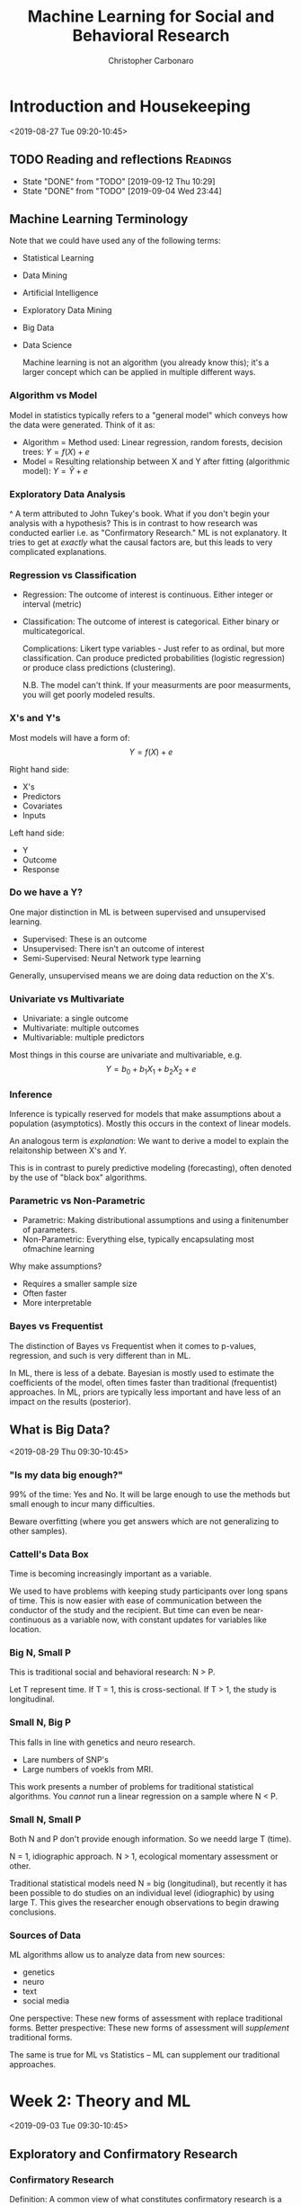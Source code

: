 #+TITLE: Machine Learning for Social and Behavioral Research
#+AUTHOR: Christopher Carbonaro
#+EMAIL: ccarbona@nd.edu
#+TODO: TODO IN_PROGRESS | WAITING DONE
#+CATEGORY: ML
#+Professor: Dr. Ross Jacobucci
#+CourseListing: PSY-40122; PSY-60122; MDSC-40122
#+OfficeRmNm: Corbett E440
#+OfficeHrs: Wed. 10:30-11:30
* Introduction and Housekeeping
  <2019-08-27 Tue 09:20-10:45>

** TODO Reading and reflections                                    :Readings:
   DEADLINE: <2019-09-19 Thu +1w>
   :PROPERTIES:
   :LAST_REPEAT: [2019-09-12 Thu 10:29]
   :END:

   - State "DONE"       from "TODO"       [2019-09-12 Thu 10:29]
   - State "DONE"       from "TODO"       [2019-09-04 Wed 23:44]
** Machine Learning Terminology
   Note that we could have used any of the following terms:
   - Statistical Learning
   - Data Mining
   - Artificial Intelligence
   - Exploratory Data Mining
   - Big Data
   - Data Science
     
     Machine learning is not an algorithm (you already know this); it's a larger concept which can be applied in multiple different ways.
   
*** Algorithm vs Model
    Model in statistics typically refers to a "general model" which conveys how the data were generated. Think of it as:
    - Algorithm = Method used: Linear regression, random forests, decision trees: $Y = f(X) + e$
    - Model = Resulting relationship between X and Y after fitting (algorithmic model): $Y = \hat{Y} + e$

*** Exploratory Data Analysis
    ^ A term attributed to John Tukey's book. What if you don't begin your analysis with a hypothesis? This is in contrast to how research was conducted earlier i.e. as "Confirmatory Research." ML is not explanatory. It tries to get at /exactly/ what the causal factors are, but this leads to very complicated explanations.

*** Regression vs Classification
    - Regression: The outcome of interest is continuous. Either integer or interval (metric)
    - Classification: The outcome of interest is categorical. Either binary or multicategorical.

      Complications:
      Likert type variables - Just refer to as ordinal, but more classification. Can produce predicted probabilities (logistic regression) or produce class predictions (clustering).

      N.B. The model can't think. If your measurments are poor measurments, you will get poorly modeled results.

*** X's and Y's
    Most models will have a form of:
    $$Y = f(X) + e$$
    
    Right hand side:
    - X's
    - Predictors
    - Covariates
    - Inputs

    Left hand side:
    - Y
    - Outcome
    - Response

*** Do we have a Y?
    One major distinction in ML is between supervised and unsupervised learning.
    
    - Supervised: These is an outcome
    - Unsupervised: There isn't an outcome of interest
    - Semi-Supervised: Neural Network type learning

    Generally, unsupervised means we are doing data reduction on the X's.

*** Univariate vs Multivariate
    - Univariate: a single outcome
    - Multivariate: multiple outcomes
    - Multivariable: multiple predictors

    Most things in this course are univariate and multivariable, e.g. 
    $$Y = b_0 + b_1 X_1 + b_2 X_2 + e$$

*** Inference
    Inference is typically reserved for models that make assumptions about a population (asymptotics). Mostly this occurs in the context of linear models.

    An analogous term is /explanation/: We want to derive a model to explain the relaitonship between X's and Y.


    This is in contrast to purely predictive modeling (forecasting), often denoted by the use of "black box" algorithms.

*** Parametric vs Non-Parametric
    - Parametric: Making distributional assumptions and using a finitenumber of parameters.
    - Non-Parametric: Everything else, typically encapsulating most ofmachine learning

    Why make assumptions?
    - Requires a smaller sample size
    - Often faster
    - More interpretable
*** Bayes vs Frequentist
    The distinction of Bayes vs Frequentist when it comes to p-values, regression, and such is very different than in ML.

    In ML, there is less of a debate. Bayesian is mostly used to estimate the coefficients of the model, often times faster than traditional (frequentist) approaches. In ML, priors are typically less important and have less of an impact on the results (posterior).
** What is Big Data?
   <2019-08-29 Thu 09:30-10:45>
*** "Is my data big enough?"
    99% of the time: Yes and No. It will be large enough to use the methods but small enough to incur many difficulties.
   
    Beware overfitting (where you get answers which are not generalizing to other samples).
*** Cattell's Data Box
    Time is becoming increasingly important as a variable.

    We used to have problems with keeping study participants over long spans of time. This is now easier with ease of communication between the conductor of the study and the recipient. But time can even be near-continuous as a variable now, with constant updates for variables like location.
*** Big N, Small P
    This is traditional social and behavioral research: N > P.

    Let T represent time.
    If T = 1, this is cross-sectional.
    If T > 1, the study is longitudinal.
*** Small N, Big P
    This falls in line with genetics and neuro research.
    - Lare numbers of SNP's
    - Large numbers of voekls from MRI.

    This work presents a number of problems for traditional statistical algorithms. You /cannot/ run a linear regression on a sample where N < P.
*** Small N, Small P
    Both N and P don't provide enough information. So we needd large T (time).
  
    N = 1, idiographic approach.
    N > 1, ecological momentary assessment or other.
   
    Traditional statistical models need N = big (longitudinal), but recently it has been possible to do studies on an individual level (idiographic) by using large T. This gives the researcher enough observations to begin drawing conclusions.
*** Sources of Data
    ML algorithms allow us to analyze data from new sources:
    - genetics
    - neuro
    - text
    - social media

    One perspective: These new forms of assessment with replace traditional forms.
    Better prespective: These new forms of assessment will /supplement/ traditional forms.

    The same is true for ML vs Statistics -- ML can supplement our traditional approaches.
* Week 2: Theory and ML
  <2019-09-03 Tue 09:30-10:45> 
** Exploratory and Confirmatory Research
*** Confirmatory Research
    Definition: A common view of what constitutes confirmatory research is a seriesof a priori hypotheses followed by research design (experimental inmost cases) to test the hypotheses, gathering data, analysis,concluded with inductive inference (Jaeger & Halliday, 1998)

    - Confirmatory – Minimize Type I errors.
      - Goal is to find causal mechanisms. Stringent alpha values.
    - Exploratory – Minimize Type II errors. 
      
    Confirmatory research is a hallmark of science. Stating hypotheses,running a study or experiment to test these hypotheses, and theneither finding enough evidence to support or fail to support thehypothesis, is an efficient and important cornerstone to this practice.

    Think of confirmatory as working from theory to data, whereas exploratory can be thought of as working from data towards theory.

*** Confirmatory Applied to Statistical Methods
    In defining confirmatory research, it is common to apply this to specific algorithms/models:
    - ANOVA
    - Mediation Models
    - Structural Equation Models
    - Propensity Score Matching
    The common theme is that these are often defined in terms of /causal/ modeling.
*** Modeling vs Practices
    Confirmatory models can be used in exploratory ways.

    Theoretical modeling - how much theory is incorporated into the model being tested?
    Theoretical practices - how much does theory inform every other part? e.g. data cleaning, whether hypotheses come before analysis, etc...
*** Confirmation and the Replication Crisis
    Replication crisis -> New emphasis on confirmatory research practices (e.g., Wagenmakers et al., 2012).

    Biggest Takeaways:
    - Pre-registration
    - Reporting all analyses
    - Not generating hypotheses from the data analysis
    - Posting data and analysis scripts
    - Pre-stating what confounders (or control variables) are used

    Lieberman & Cunningham (2009) found the average issue of JPSP had an average of 93 statistical tests per paper.

*** Exploratory Research
    Definition: One consistent distinction is in the types of data aligned with each type of modeling, with confirmatory data analysis (CDA) using mostly experimental data, while exploratory data analysis (EDA) typically uses observational data (Good, 1983).

    EDA is mostly attributed to Tukey - non-hypothesis informed graphical exploration of data to tell a story.

*** Generating Hypotheses
    EDA is more concerend with observable data, as opposed to those from experiements (Good, 1983) - obtained informally, thus the methods are often more informal.

    EDA is mostly concerned with the /encouragement/ of hypothesis formulation (Good, 1983).

*** EDA Can Improve Hypotheses
    Even if a hypothesis is formed, tested, and not rejected, there is almost always room for improvement.

    Examples:
    - Model the residuals
    - Follow up traditional statistics with ML

    EDA is sometimes likened to detective work (per Tukey) as a mechanism to uncover those things missed through more restrictive methods.

*** Motivation for Exploratory Research
    Jaeger & Halliday (1998) - "Explicit hypotheses tested with confirmatory research usually do not spring from an intellectual void but instead are gained through exploratory research."

    Some sects of Philosophy of science hold this form of notion (hypothetico deductivists) -> "Thinking really really hard"

*** Using ML to Inform Confirmatory Research
    Using twitter to assess moral content on twitter, followed by an experiment that manipulated perceived moral differences (Dehghani et al., 2016).

    - First step: Machine learning identifies the most important aspects - Theory generation.
    - Second step: Follow up with theory-testing in the form of an experiment or observational study.

*** Splitting the Data
    One way to use the same data for EDA and CDA is to split it prior to analysis
    - EDA on first half of sample - can torture as much as you want.
    - CDA on second half using hypotheses generated on first
      
    *N.B.* This cuts your data set in half, reducing your statistical power.

    According to Prof. Jacobuccui, this is a bad idea. You are less likely to find something in the first place.

*** Data Reduction
    Descriptive statistics is one form of data reduction: "We must suppress some of the truth to communicate the truth" (p 286; Good, 1983).

    Using of plotting techniques such as stem-and-leaf or histogram, or something like PCA:

*** Wonky Statistics
    There is nothing wrong with EDA - Problems occur when EDA is passed off as CDA.

    Example: A p-value works under the assumption that this is the single test being used.

    E.g., Torturing the data until it confesses - and it will confess.

** Culture Shift
   <2019-09-05 Thu 09:30-10:45>
** DONE Homework Assignment 1
   DEADLINE: <2019-09-12 Thu 09:30>
   [[./Lab_HW_1_Writeup.Rmd][Here]] is the .Rmd file.
* Week 3: Diagnostics and Resampling
  <2019-09-10 Tue 09:30-10:45>
** Intro
   Tuning parameters: The settings we use for individual algorithms. Regression does not have tuning parameters, but things like random forests do. *N.B. You likely will not know which parameters are best suited for your task. The only way to find out is to run models.* Think of topic modeling as an example.
   
   Polynomial regression -- the power
   Regularization -- The penalty
   Decision Trees -- Complexity parameter (depth)
   Random Forests -- Number of trees
   
   Any other examples?
** $R$
   What we want: $_TR$ (denoting the /true/ $R$) i.e. what $R$ is in the population.

   Problem is, we only have a sample. Given this, the next best thing we can try and get an estimate of is $_TRS$, or shrunken $R$. This always falls below $_TR$, hence \textit{shrunken}.

   There are a number of ways to try and get an estimate of $_TRS$. Notably:

   - Cross-validation
   - Bootstrapping
** Why we can only get an estimate of $_TR$
   OLS is about maximizing the fit between $Y$ and $\hat{Y}$. This means being short-sighted: We don't think about other samples when creating the weights.

   This is fine and dandy because our estimates for $b_j$ are unbiased. But our model fit is biased -- We overfit our current sample.

   Big sample and small numbers of predictors: This is not a problem.

   Small sample and large number of predicts: Problem.
** An Example:
   If you add more predictors to a model, you will /always/ get a better $R^2$. However, your /adjusted/ $R^2$ may not increase. In fact, after a point, it will go down, as you are penalized for using too many predictors.

** Model Assessment vs Selection

   Model Assessment: In only running one model, or after choosing a final model, determining the most unbiased assessment of model fit, either on new data or what it would be on new data.

   Model Selection: Estimating the performance of multiple algorithms and choosing a final model among these.

** Validation Set Approach
   
   The first, and most popular way to conduct cross-validation is termed the /validation set/ approach.
   
   Randomly split the sample in half: 50% Training & 50% Test samples.

   - Training sample: Explore to your heart's desire.
   - Test sample: Treat best model parameters from training as !!! *fixed* !!! and find new model fit.

** Creating Predictions

   $$MSE_{holdout}=\frac{1}{n}\sum_{i=1}^{n}(y_{i,holdout}-\hat{f}_{training}(x_{i,holdout}))^{2}$$
   
   Important: The model is not re-estimated. We use the parameters to /create/ predictions.

** Validation Set Example

   I split a dataset into 3 parts.

   - 100 Training cases
   - 100 Validation cases
   - 2036 Test cases.

   In practice, just split 50-50 (Train-Test), don't create such a large Test dataset. This is just for demonstration.

** Performance
   - Training: $R^2 = 0.25$, $R^2_{adj} = 0.088$
   - Test: $R^2 = 0.12$
   - "Population": $R^2 = 0.19$, $R^2_{adj} = 0.18$

   With this approach, inference on the training set over-estimates the model fit, while the test sample under-estimates the fit. This is a common occurrence when starting with a small sample.

** An example
   
   You should *always* see some indication of how $R^2$ changed for your Test set and your Training set.

   If you graph this, you should see an inverted 'U' shaped curve. 

** Another Approach: k-Fold Cross Validation

   Another approach to cross-validation is termed /k-Fold/ CV, since the data is split into k number of partitions. Common to use either 5 or 10 fold. 

   Here, you split, for example, into 4/5ths training and 1/5th test. Then test how well it fits. Then shift your frame. E.g. Parts 1:4 are training, 5 is test. Then Parts 1:3 + 5 are training, 4 is test. Then Parts 1:2 + 4:5 are training, 3 is test, etc.

** Bootstrapping

   Very similar to k-fold cross-validation, bootstrapping changes one thing: samples are replaced.

   Those sample that are not selected, about 33%, are used as the holdout to "predict" on, similar to K-fold.

   Repeating this 100 times, we get an average $R^2$ of 0.056, and SE of 0.045.

   Note -- There are multiple forms of bootstrap sampling:
   1. Create bootstrap sample, then use not selected as a test
   2. Just use bootstrap sample to estimate a model

   The second form is often used to estimate standard errors.
   
** Which to Use?
   
   The validation set approach is the most commonly understood, especially in domains where Machine Learning is not well understood. Best for when you have a large initial sample and are unsure as to what method you want to use. 

   However, the validation approach results in a loss of power. If less than 1000 observations, better to use k-fold or boostrapping. If < 100, bootstrapping is better.

   *Don't take these cutoffs as absolute truth, it depends on method used and number of variables.*

   Most don't have a large enough sample size. Leading to:
   - Lack of power = underfitting

** Model Selection

   Let's say I want to compare multiple algorithms: linear regression, decision trees, and random forests.

   - I use 5-fold for model assessment
   - Just selecting the model with the lowest 5-fold Mean Standard Error (MSE) incurs a small degree of bias
   - Larger bias with more algorithms and tuning parameters used.

   This is known as /optimization bias/.
   
   This is what happens when you conflate model assessment and selection.

** Nested Cross-Validation

   Use two loops.

   Begin by performing cross validation on your training set. Then conduct cross-validation on your whole sample i.e. check your test data on your entire training data.
** Using the ~Caret~ package
*** Demo Script from Professor Jacobucci

    #+begin_src R
    library(caret)
    library(AppliedPredictiveModeling)
    library(partykit)
    set.seed(12345)
    
    # Building a sample dataset
    lat.var1 = rnorm(300)
    lat.var2 = rnorm(300)

    ## Getting an output from the predictors
    y = 0.5*lat.var1 + 0.5*lat.var2 + rnorm(300,0,1)

    ## lm() trains a linear model
    summary(lm(y ~ lat.var1 + lat.var2))

    ## Putting the data into a df
    dat1 = data.frame(y=y,x1=lat.var1,x2=lat.var2)



    # nested CV demo
    outer.repeat = 5
    method.select = rep(NA,
                        outer.repeat)
    rsq = rep(NA,
              outer.repeat)
  
    # Creating the Partitions for CV
    ## This is for the outer loop
    folds.samp1 = createFolds(dat1$y,
                              k=outer.repeat,
                              list=F) 

    # CV
    #folds.samp1 = createResample(dat1$y,times=outer.repeat,list=F) # boot -- increase number of repeats
    # Looping through the outer partitions
for(j in 1:outer.repeat){
  lm.out = train(y ~ .,
                 dat1[folds.samp1!=j,],
                 method="lm",
                 trControl=trainControl(method="cv")) # default is 10-fold
    
    
  tree.out = train(y ~ .,
                   dat1[folds.samp1!=j,],
                   method="ctree",
                   trControl=trainControl(method="cv"),
                   tuneLength=1)
    
  ## Checking the R-Squared for partitions within each outer partition. N.B. Train() is partitioning and doing CV for you behind the scene
  if (lm.out$results$Rsquared > tree.out$results$Rsquared){
      method.select[j] = "lm"
      lm.out.test = train(y ~., dat1[folds.samp1!=j,],method="lm",trControl=trainControl(method="none")) # none uses whole data
      rsq[j] = cor(dat1[folds.samp1==j,"y"],predict(lm.out.test,dat1[folds.samp1==j,]))**2
    }else{
      method.select[j] = "ctree"
      ctree.out.test = train(y ~., dat1[folds.samp1!=j,],method="ctree",trControl=trainControl(method="none"))
      rsq[j] = cor(dat1[folds.samp1==j,"y"],predict(ctree.out.test,dat1[folds.samp1==j,]))**2
    }
    
}

rsq
method.select

    #+end_src
    
** Stratified CV

   Class imbalance can cause a multitude of problems (think, what happens if you are breaking up samples and only 5% of your cases are of one category? You might get a partition without any cases for that category). One solution is Stratified CV:
   - K-fold CV with pre-allocate positive cases to ensure class balance
     
   Inconsistent results to show whether it helps. Better option is up/down sampling, which we'll cover later in the semester.

** Repeated CV

   The pre-allocation of fold partitions can impart some bias. To reduce this, repeated CV has been proposed.
   
   Entails repeated 5 or 10 fold CV multiple times (e.g., 10) to ensure adequate randomness in the resulting partitions.

** Leave-One-Out CV

   An older form of cross-validation, and maybe the simplest is leave-one-out CV (LOOCV).
   - Train on N-1, Test on 1
   - Repeat N times

   Doesn't have good of a balance of bias and variance, but will see in some small sample studies -- MRI research.

** Fit Metrics
   There are a host of different fit criteria that try and approximate bias incurred by overfitting:

   Fit = within sample fit + complexity penalty


   The most well known:
   - Bayesian Information Criterion -- penalizes for # of parameters and N
   - Akaike Information Criterion -- penalizes for # of parameters 

   Not available for most ML algorithms and only useful in a relative sense. They must compute a log likelihood ($ln(\text{likelihood})$).

** TODO Homework Assignment 2
   DEADLINE: <2019-09-19 Thu 09:30>
* Week 4: Regression
** Classification Metrics
   <2019-09-17 Tue 09:30-10:45>
*** Classification Definition

    Classification = modeling a categorical outcome
    - binary
    - multicategorical

    Binary is far more common, and most metris will generalize to multicategorical outcomes.

    Most algorithms output a predict probbability of belonging to class 1. - Clustering and others = direct assignment to class

*** Goals
    Instead of focusing on objective functions for categorical outcomes, our goal is to answer the following question: How well did our model do in predicting a categorical outcome?

    In this, we run various algorithms and create predictions. Then comparing predictions to the actual outcomes.

*** Accuracy

    $$\text{Accuracy} = \frac{1}{n}\sum_{i=1}^{n}I(y_{i}=\hat{y}_{i})$$

    What percentage of observations do we accurately classify?
    
*** Example
    We are going to try and model whether someone has endorsed depressive symptoms.
    - Use a cutscore on the BDI from the epi.bfi dataset in the psych package.

    Just use the five Big Five Inventory (BFI) scores as predictors.
    - Agreeableness, Conscientiousnous, Extraversion, Neuroticism, Openness

*** Predicted Probabilities

    [[./L_Pics/Pred_Class_Model.png]]

*** Calibration Plot

    [[./L_Pics/Calib_Plot_1.png]]

*** Confusion Matrix

    [[./L_Pics/Conf_Mat_1.png]]

    Sensitivity can be thought of as the total number of predicted positive cases divided by the /actual/ number of positive cases.

    Specificity is the counterpart of sensitivity: it is the total number of predicted negatives divided by the /actual/ number of negatives.


    |                   | Actual Outcome |              |               |
    |                   | Positive       | Negative     |               |
    |-------------------+----------------+--------------+---------------+
    | Predicted Outcome | Positive       | TP           | FP ($\alpha$) |
    |                   | Negative       | FN ($\beta$) | TN            |

*** Balanced Accuracy
    <2019-09-19 Thu 09:30-10:45>
    
    This gives you the average across both classes.

    |            | Actual |     |
    | Prediction |    Yes |  No |
    |------------+--------+-----|
    | Yes        |     14 |   8 |
    | No         |     39 | 170 |
    
    - For Yes: $14/(14+39) = 0.26$
    - For No: $170/(170+8) = 0.955$
    - Average = 0.61

      [[./L_Pics/Sens_and_Spec.png]]

*** Kappa
    We can eyeball or use other statistics to compare Accuracy to the no information rate (1-prob(class 1)), but there are other statistics that measure our ability to predict beyond chance.

    $$\text{Kappa} = \frac{O - E}{1 - E}$$

    Where $O$ is the observed Accuracy and $E$ is the expected accuracy based on the marginal totals.

    $$E =  \frac{(Predicted_{No}*Actual_{No})}{N^2} + \frac{(Predicted_{Yes}*Actual_{Yes})}{N^2}$$

    Values > 0 mean an improvement above and beyond chance.

*** Creating Cutoffs

    If you don't specify, most programs will use a cutoff of 0.5. Which, in many cases, makes sense.

    How about in our example? Our baserate is 0.22.

** Probability Metrics

*** Area Under the Curve
    The area under the receiver operating characteristic curve (AUC) can be characterized as the probability that a randomly drawn positive case has a higher probability than a randomly drawn negative case (Fawcett, 2006).

    [[./L_Pics/AUC1.png]]
    
    For this picture, the gradient is your selected cutoff rate for classifying outcomes. Sensitivity is how well it identifies positive cases. FPR is your false positive rate i.e. how frequently you erroneously predict a positive when it is negative.

    An AUC of 1 means you have perfect specificity and sensitivity i.e. you always predict correctly. An AUC of 0.5 would mean you are doing the as well as random chance would e.g. a line from one corner to the other. Less than 0.5 means you are doing /worse/ than random chance.

    Here's an example of the area under a curve for two models: Logistic and Random Forest. RF fits perfectly because there was no cross-validation.

    [[./L_Pics/AUC2.png]]

*** Problems with AUC
    Class Imbalance is a major drawback (Saito \& Rehmsmeier, 2015)
    - High imbalance will inflate the AUC

   In the suicide example before, our AUC was 0.99 in most models.
   - Even though we only found tiny effects

   Also, need a test set to get actual curve.
   - Can calculate as part of 5-fold

*** PRAUC

    Let's invert our approach: how well do we predict the positives?

    [[./L_Pics/PRAUC.png]]
    
    Unlike AUC, there is no hard and fast value to look for e.g. 0.5 is equivalent to chance. PRAUC is all relative to other models.

** Introduction to Regularization

*** Variable Selection
    Regression uses the predictors to estimate $b_j$ to maximize $R^2$. But this is within sample.

    In some scenarios, removing predictors will improve our ability to accurately estimate $_TRS^2$.

    Earlier we used CV and bootstrapping to create a better estimate of $_TRS^2$, now we want to use variable selection with CV/bootstrapping to maximize $_TRS^2$.

*** Stepwise Methods: Best Subsets Selection

    To perform best subsets selection our goal is to find the /optimal/ configuration of variables, testing /all/ possible configurations.

    Number tested equals $2^k$, where $k$ is number of variables.

    Possible configurations:
		- 5 variables = 32
		- 20 = 1,048,576
		- 100 = 1.267651e+30

    Point being? It can take a while. So we need heuristics.

*** Backward Elimination

    Backwards, start with the full model (all predictors).

    In each step, remove the variable that lowers $R^2$ the least.

    The key: What metric to use to choose a final model?

*** Information Criteria
    
    Two really popular information criteria:

    Bayesian Information Criteria (BIC; Schwarz, 1978)

    $$BIC = N*log(RSS/N) + k*log(N)$$

    Akaike Information Criteria (AIC; Akaike, 1973)

    $$AIC = N*log(RSS/N) + 2k$$

    Which is equivalent to Mallow's Cp in regression.

    The lower the better. Both have similar idea to $R^2_{adj}$, but can also be used in non-nested models (but need same people).

    E.g.

    [[./L_Pics/Backwards.png]]

*** Selecting Final Model
    Pick the simplest model with the lowest BIC e.g. Intercept, C2, C3, E3, E4, N2, O2, gender.

*** Holdout
    In using stepwise selection, do not make inferences on the sample used to select variables! P-values are no longer valid. If you have a holdout, you can test the new subsetted model on the holdout and make inferences.

    Thus, I re-run the model on the test set and can examine p-values. 

    No test set = no p-values. Sorry

*** Forward Stepwise Regression
    Start with only an intercept, select the variable that has the largest correlation with Y (positive or negative).

    Next, add variable that increase $R^2$ the most. etc... 

    You can constrain it to have requirement that improvement is significant, but what do p-values mean anymore...

    Applied to our example, we get the same results.

*** A quote on stepwise methods:
    "Stepwise variable selection has been a very popular technique for many years, but if this procedure had just been proposed as a statistical method, it would most likely be rejected because it violates every principle of statistical estimation and hypothesis testing." (Harrel, 2015, p. 67).

*** Regularization
    Stepwise methods are not necessarily deficient, it is that the procedure invites too many opportunities for abuse.

    In contrast, we will discuss a number of methods under the umbrella of a method that is termed "regularization."

    This is a family of methods designed specifically for when the number of predictors grows beyond just a few.

*** Ridge Regression

    Ordinary least squares can be represented as minimizing the residual sum of squares (RSS):

    $$RSS = argmin\Big\{\sum_{i=1}^{N}(y_{i}-b_{0}-\sum_{j=1}^{p}x_{ij}b_{j})^{2}\Big\}$$

    From this, we build a penalty term:

    $$ridge=\underbrace{RSS}_{OLS}+\underbrace{\lambda\sum_{j=1}^{p}b_{j}^{2}}_{ridge}$$

*** Lasso Regression
    Specifically to /select/ variables, the least absolute shinkage and selection operator (lasso; Tibshirani, 1996, 2011) is:

    $$lasso=\underbrace{RSS}_{OLS}+\underbrace{\lambda\sum_{j=1}^{p}|b_{j}|}_{lasso}$$

*** Alternative Equation

    $$lasso=\underbrace{RSS}_{OLS} \quad \text{subject to} \quad \sum |b_j| \le t$$

    $$ridge=\underbrace{RSS}_{OLS} \quad \text{subject to} \quad \sum b_j^2 \le t$$

    where $t$ is a tuning parameter similar to $\lambda$

*** Example 1

    [[./L_Pics/Reg_1.png]]

*** Example 2

    [[./L_Pics/Reg_2.png]]

*** Parameter Trajectory

    [[./L_Pics/Reg_3.png]]

*** Collinearity
    If I simulate two variables, $x_1$ and $x_2$, to both have $b_j$ of 1, but a correlation between them of 0.999, this is what occurs in linear regression.

    [[./L_Pics/Reg_4.png]]

*** Ridge for Collinearity
    
    |   | $\lambda$ |   x1 |   x2 |
    |---+-----------+------+------|
    | 1 |      0.00 | 1.44 | 0.15 |
    | 2 |       0.1 | 1.15 | 0.44 |
    | 3 |       0.2 | 1.04 | 0.55 |
    | 4 |       0.3 | 0.98 | 0.60 |
    | 5 |       1.0 | 0.86 | 0.72 |
    
    By penalizing both coefficients, it /shrinks/ the inflated coefficients and inflates the suppressed varaibles.

    In general, no easy remedy for collinearity.

*** Main Points

    Ridge regression:
    - Handles collinearity.

    Lasso regresson: 
    - Performs variable selection.

    As a way to combine these, Zou and Hastie (2005) proposed the /elastic net/ (enet) regularization. Through the use of a mixing parameter, $\alpha$, the elastic net combines both ridge and lasso regularization

    $$enet= \underbrace{RSS}_{OLS} + \underbrace{(1-\alpha)\lambda\sum_{j=1}^{p}\beta_{j}^{2}}_{ridge} + \underbrace{\alpha\lambda\sum_{j=1}^{p}|\beta_{j}|}_{lasso}$$

*** Elastic Net Note

    One drawback: generally not as sparse as the lasso
    
    Also, more computationally intensive.
    - Could just test value of 0.5
    - Or 0, .1, .2, .3, .4, .5, .6, .7, .8, .9, 1

    Typically worth doing manually with ~train()~.
    - glmnet won't test vector
      
*** Example Script from Prof. Jacobucci

    #+begin_src R
#ecls.1 = read.table('C:/Users/rjacobuc/Documents/GitHub/edm_book/ch5_trees/ecls_DM.dat', na='.');
#ecls.1 = read.table('/Users/rjacobuc/Documents/GitHub/edm_book/ch5_trees/scripts/ecls_DM.dat', na='.');
#ecls.1 = read.table('C:/Users/rjacobuc/Documents/GitHub/edm_book/ch5_trees/scripts/ecls_DM.dat', na='.');

#library(synthpop)

#ecls_syn <- syn(ecls.1)$syn
#write.csv(ecls_syn,"G:/My Drive/PSY-ML-Fall19/4.Scripts/ecls_syn.csv")

ecls_syn <- read.csv(file.choose())

names(ecls_syn) = c('gender','kage',
                  'k_read_irt','k_read1','k_read2','k_read3','k_read4',	
                  'k_print','k_read_tht',
                  'k_math_irt','k_math1','k_math2','k_math3','k_math4',
                  'k_math_tht',
                  'k_gk_irt','k_gk_tht',
                  'f_mtr','g_mtr',
                  'P1LEARN','P1CONTRO','P1SOCIAL','P1SADLON','P1IMPULS',	
                  'ars_lit','ars_mth','ars_gk',
                  'T1LEARN','T1CONTRO','T1INTERP','T1EXTERN','T1INTERN',	
                  'height','weight','bmi',
                  'hisp','na_amer','asian','black','pac_isl','white','m_race',
                  'ses_c','ses_cat','poor','income',
                  'g8_read','g8_read_tht','g8_math','g8_math_tht',
                  'g8_sci','g8_sci_tht')

# subset of variables
x.vars = c('k_math_irt','k_gk_irt',"income","bmi","gender")
set.seed(1)
x.noise <- matrix( rnorm(nrow(ecls_syn)*20,mean=0,sd=1), nrow(ecls_syn), 20) 
y.vars = 'g8_sci'
ecls_syn$gender = ecls_syn$gender - 1
XX <- data.matrix(cbind(ecls_syn[,x.vars],x.noise))
XX.std <- data.matrix(cbind(scale(ecls_syn[,x.vars]),x.noise))
YY <- as.numeric(scale(ecls_syn[,y.vars]))



# linear regression
dat.comb <- data.frame(YY,XX.std)
lm.out <- 






library(glmnet)
# ?glmnet
# return in original scale
lasso.out <- glmnet(XX,YY,family="gaussian",alpha=1)
plot(lasso.out)

lasso.cv <- cv.glmnet(XX,YY,family="gaussian",alpha=1)
plot(lasso.cv,size=2)

round(coef(lasso.cv,lasso.cv$lambda.1se),3)
round(coef(lasso.cv,lasso.cv$lambda.min),3)


relax.out <- lm(scale(g8_sci) ~ scale(income) + scale(k_math_irt) + scale(k_gk_irt),ecls_syn)
summary(relax.out)
round(coef(relax.out),3)

# ridge

ridge.out <- glmnet(XX,YY,family="gaussian",alpha=0)
plot(ridge.out)

ridge.cv <- cv.glmnet(XX,YY,family="gaussian",alpha=0)
plot(ridge.cv)
round(coef(ridge.cv,ridge.cv$lambda.1se),3)


#lasso.std <- glmnet(XX.std,YY,family="gaussian",alpha=1,intercept=F,standardize=F)
#plot(lasso.std)

# penalized package 
#library(penalized)
#fit1 <- penalized(YY, penalized=XX, unpenalized=~0, standardize=TRUE) 
#round(coefficients(fit1),3)


# lasso p-values

library(covTest) # have to install from cran arxiv https://cran.r-project.org/src/contrib/Archive/covTest/
a=lars.en(XX,YY,lambda2=0)
cov.out = covTest(a,XX,YY)
cov.out$results[1:4,1] # get predictor numbers

head(XX[,c(2,1,3,5)])




# hierarchical lasso
set.seed(1)
ids <- sample(1:nrow(XX.std),nrow(XX.std)*.5)
XX.train <- XX.std[ids,]
XX.test <- XX.std[-ids,]
YY.train <- YY[ids]
YY.test <- YY[-ids]

library(hierNet)

out = hierNet.path(XX.train,YY.train,strong=TRUE)
out.cv = hierNet.cv(out,XX.train,YY.train)

plot(out.cv)
out.cv

out$th[,,11] # interactions and quadratic effects
out$bp[,11] # positive main effects
out$bn[,11] # negative main effects

# test if weak identifies others.
out.weak = hierNet.path(XX.train,YY.train,strong=FALSE)
out.cv.weak = hierNet.cv(out.weak,XX.train,YY.train)
plot(out.cv.weak)
out.cv.weak

out.weak$th[,,11] # interactions
out.weak$bp[,11]
out.weak$bn[,11]


# re-run model

dat.comb <- data.frame(XX.test,YY.test)
colnames(dat.comb)[1:5] <- c("math","knowledge","income","bmi","gender")
colnames(dat.comb)[26] <- "science"

lm.int <- lm(science ~ math + knowledge + income + bmi + gender + 
               I(math^2) + I(knowledge^2) + I(income^2) + I(bmi^2) +
               math*knowledge + knowledge*income,
             dat.comb)
summary(lm.int)
stargazer::stargazer(lm.int,column.sep.width = "1pt",single.row = TRUE)




# try stability selection

# stability
library(stabs)
stab.out11 <- stabsel(XX,YY,cutoff=0.75,PFER=1)
stab.out11
    #+end_src

** Regularization and Bias-Variance
*** APE Exposure Data
    [[./L_Pics/APE_Data.png]]
*** 20th Order Polynomial
    [[./L_Pics/Reg_5.png]]
*** Random Forests
    [[./L_Pics/Reg_6.png]]
*** Bias vs. Variance
    [[./L_Pics/Bias_v_Var.png]]
*** Fit Decomposition
    $$MSE = Bias^{2} + Variance$$

    $$\mathop{\mathbb{E}} \left[ (y - \hat{f}(x))^2  \right] = \left(Bias[\hat{f}(x)] \right)^2 + Var[\hat{f}(x)] + \sigma^2$$

    $$Bias[\hat{f}(x)] = \mathop{\mathbb{E}}[\hat{f}(x)] - \mathop{\mathbb{E}}[f(x)]$$

    $$Variance[\hat{f}(x)] = \mathop{\mathbb{E}}[\hat{f}(x)^2] - \mathop{\mathbb{E}}[f(x)]^2$$

    Its about decomposing the expected error on an unseen sample (population).

    - Overly simple model = High Bias
    - Overly complex model = High variance
*** Decomposing

    [[./L_Pics/Decomp.png]]
*** Model Fit
    [[./L_Pics/Model_Fit.png]]
*** OLS vs. Regularization

    Simulate data acording to a linear regression -- run model on sample size of 40.
    [[./L_Pics/OLS_v_Reg.png]]
*** Sample Size

    The Bias-Variance Tradeoff is typically discussed with a fixed N.

    As sample size decreases, variance of fixed model will increase.
    - Less information to model
    - Conclude simpler model with fit better
*** Regularization and Sample Size

    [[./L_Pics/Reg_and_Samp.png]]

*** Sample Size Continued

    Example evaluated on test set.
    - Why more data can beat better algorithms

    [[./L_Pics/Samp_Size.png]]
    
*** Conceptual Quiz

    What are the bias and variance properties of the following algorithms. Detail what data generating scenarios for which this holds:

    - 20th degree polynomial vs linear regression
    - Linear Regression vs. ridge regression

*** Big Picture Takeaways
    Why are we bothering with this?
    - We can't see bias or variance, so we need to consider this before throwing algorithms at data. Otherwise, you have a recipe for poor prediction/capturing of trends.

    When to prefer bias?
    - When you have few observations e.g. less than 1000
    - When you want to eliminate variables

    When to prefer variance?
    - If you have a lot of observations

* Week 5: Regression (cont.)

** Regularization: Advanced Methods
   <2019-10-01 Tue 09:30-10:45>

*** Lasso P-values

    Simply put: researchers like p-values. With the lasso, it is not recommended to do:
    - bootstrap within the algorithm to get p-values
    - assess p-values in a follow-up step

    Lockhart, Taylor, Tibshirani, and Tibshirani (2014) proposed a new distribution for the test statistic.
    - implemented in ~selectiveInference~ package (this was the ~covTest~ package previously)
      
    In this, use p-value for selection, not whether non-zero.

*** Stability - Variable Selection and Stability
    Variable slection is inherently unstable. Two factors that play a large role:
    1. Sample size
    2. Signal in predictors
       
    If you have small effects among your predictors, you are going to have problems with stability. More specifically, sometimes the lasso will select a variable as being non-zero, and sometimes it will not. This is not unique to the lasso; the same problem exists for other methods.

*** Stability Selection

    As opposed to just bootstrapping the variable selection process, Stability Selection (Meinshausen & Buhlmann, 2010) developed a more formal process. It involves:
    - Taking at least 100 bootstrap samples (or subsamples) for each penalty
    - Selecting a subset of the penalty range to asses selection probabilities for each predictor
    - Range of penalites is based on eseeting a false positive error rate
      
    N.B. you will set your own threshold. 0.8 or 0.9 are generally pretty good standards.

    [[./L_Pics/Ad_Reg_2.png]]

    [[./L_Pics/Ad_Reg_1.png]]

*** Moderation Analysis
    Consider a model
    $$Y_i = b_0 + b_XX_{i} + b_ZZ_{i} + \epsilon_i$$ where $Z$ is a potential moderator. To determine whether  $Z$ moderates the effect of $X$ on $Y$ we can fit $$Y_i = b_0 + b_XX_{i} + b_ZZ_{i} + b_{XZ}X_iZ_{i} + \epsilon_i$$ and test the hypothesis that $$b_{XZ}=0$$

    If $$b_{XZ} \neq 0$$, we can claim that $Z$ moderates the relationship between $X$ and $Y$.

    Equivalently, we can say that there is an /interaction/ between $X$ and $Y$ or that the relationship between $X$ and $Y$ is conditional on $Z$.

*** Parameter Interpretation

    $$Y_i = b_0 + b_X(X_{i}-\bar{X}) + b_Z(Z_{i}-\bar{Z}) + b_{XZ}(X_{i}-\bar{X})(Z_{i}-\bar{Z}) + \epsilon_i$$

    [[./L_Pics/Ad_Reg_3.png]]

    [[./L_Pics/Ad_Reg_4.png]]

*** Searching for Interactions

    A number of methods have been developed for high-dimensional selection of interactions: (Bien, Taylor, & Tibshirani, 2013; Choi,Li, & Zhu, 2010; Haris, Witten, & Simon, 2016).

    $$Y=\beta_{0}+\sum_{j}\beta_{j}X_{j}+.5\sum_{j\neq k}\Theta_{jk}X_{j}X_{k}+\epsilon$$

    $\Theta_{jk}$ is a matrix assessing every possible interaction between variables. 

    In R, there are the ~hierNet~ and ~FAMILY~ packages. Both are slow. 

    Have to choose an assumption to follow:
    Strong hierarchy -- Only test interactions if both variables have simple effects.
    Weak hierarchy -- Have to have one non-zero simple effect.

    N.B. Quadratic effects can be masked by interactions and vice versa.

*** Example Results

    [[./L_Pics/Ad_Reg_5.png]]

*** Hierarchical Testing

    When we have /sets/ of predictors, we are often interested in knowing whether the whole set is related to the outcome.

    Note that this should be technically called /Hierarchical testing/, /analysis/, or /entry/ to differentiate from Hierarchical/Multilvel/Mixed models.

    This form of testing represents a /confirmatory/ analysis. The steps are determine /a priori/. 

    What variables and in what steps/order is determined theoretically. This method can be tailored to fit what is of theoretical interest to you.

*** Example Hypothesis

    I hypothesize that conscientiousness will predict agreeableness even after controlling for demographic variables. 

    Model 1: $ agree = b_0 + A*demo$
    Model 2: $agree = b_0 + A*demo + B*conscientiousness$

*** Additional Example

    I wish to test the following sequence

    Model 1: $agree = b_0 + A*demo$
    Model 2: $agree = b_0 + A*demo + B*consc$
    Model 3: $agree = b_0 + A*demo + B*consc + C*open$
    Model 4: $agree = b_0 + A*demo + B*con + C*open + D*neur$

    Which produces the following relationship:

    $R^2(Model 4) = \Delta R^2(Model 4) + \Delta R^2(Model 3) + \Delta R^2(Model 2) + R^2(Model 1)$
    
*** Selecting Among Groups

    For a scenario where the numbers of variables preclude strong theoretical specification, Yuan and Lin (2007) proposed the group lasso

    $$grplasso=argmin\Big\{\sum_{i=1}^{N}(y_{i}-\beta_{0}-\sum_{j=1}^{p}x_{ij}\beta_{j})^{2}+\lambda\sum_{g=1}^{G}\sqrt{p_{g}}\|\beta_{g}\|_{2}\Big\}$$

    where $p_{g}$ accounts for the varying sizes of groups and $\beta_{g}$ is the vector of all $\beta$ coefficients in group $g$. In the group lasso, the lasso penalty acts at the group level, where instead of individual parameters are set to zero, entire groups of parameters can be pushed to zero.

* Week 6: Trees
* Week 7: Ensembles
* Week 8: Ensembles (cont.) and Project Proposals
* Week 9: No Class (Fall Break)
* Week 10: Ensembles (cont.)
* Week 11: Nonlinear methods
* Week 12: Measurment and ML
* Week 13: Searching for Groups
* Week 14: Longitudinal Data
* Week 15: Text Mining
* Week 16: Social Networks
